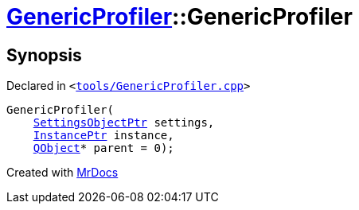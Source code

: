 [#GenericProfiler-2constructor]
= xref:GenericProfiler.adoc[GenericProfiler]::GenericProfiler
:relfileprefix: ../
:mrdocs:


== Synopsis

Declared in `&lt;https://github.com/PrismLauncher/PrismLauncher/blob/develop/tools/GenericProfiler.cpp#L27[tools&sol;GenericProfiler&period;cpp]&gt;`

[source,cpp,subs="verbatim,replacements,macros,-callouts"]
----
GenericProfiler(
    xref:SettingsObjectPtr.adoc[SettingsObjectPtr] settings,
    xref:InstancePtr.adoc[InstancePtr] instance,
    xref:QObject.adoc[QObject]* parent = 0);
----



[.small]#Created with https://www.mrdocs.com[MrDocs]#
